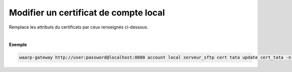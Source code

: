 ======================================
Modifier un certificat de compte local
======================================

.. program:: waarp-gateway account local cert update

.. describe:: waarp-gateway account local <SERVER> cert <LOGIN> update <CERT>

Remplace les attributs du certificats par ceux renseignés ci-dessous.

.. option:: -n <NAME>, --name=<NAME>

   Le nom du certificat. Doit être unique pour un compte donné.

.. option:: -p <PRIV_KEY>, --private_key=<PRIV_KEY>

   Le chemin vers le fichier contenant la clé privée du certificat.

.. option:: -b <PUB_KEY>, --public_key=<PUB_KEY>

   Le chemin vers le fichier contenant la clé publique du certificat.

.. option:: -c <CERT>, --certificate=<CERT>

   Le chemin vers le fichier contenant le certificat du compte, avec
   la chaîne de certification complète.

|

**Exemple**

.. code-block:: shell

   waarp-gateway http://user:password@localhost:8080 account local serveur_sftp cert tata update cert_tata -n cert_tata2 -p /tata2.pub -b tata2.key -c tata2.pem
